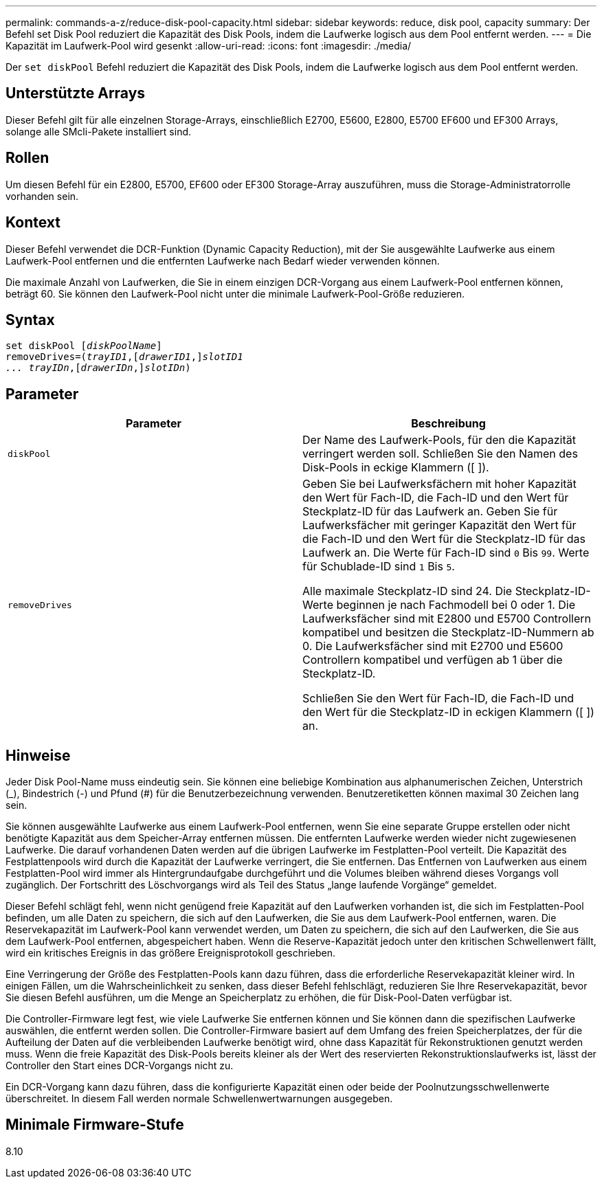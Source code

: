 ---
permalink: commands-a-z/reduce-disk-pool-capacity.html 
sidebar: sidebar 
keywords: reduce, disk pool, capacity 
summary: Der Befehl set Disk Pool reduziert die Kapazität des Disk Pools, indem die Laufwerke logisch aus dem Pool entfernt werden. 
---
= Die Kapazität im Laufwerk-Pool wird gesenkt
:allow-uri-read: 
:icons: font
:imagesdir: ./media/


[role="lead"]
Der `set diskPool` Befehl reduziert die Kapazität des Disk Pools, indem die Laufwerke logisch aus dem Pool entfernt werden.



== Unterstützte Arrays

Dieser Befehl gilt für alle einzelnen Storage-Arrays, einschließlich E2700, E5600, E2800, E5700 EF600 und EF300 Arrays, solange alle SMcli-Pakete installiert sind.



== Rollen

Um diesen Befehl für ein E2800, E5700, EF600 oder EF300 Storage-Array auszuführen, muss die Storage-Administratorrolle vorhanden sein.



== Kontext

Dieser Befehl verwendet die DCR-Funktion (Dynamic Capacity Reduction), mit der Sie ausgewählte Laufwerke aus einem Laufwerk-Pool entfernen und die entfernten Laufwerke nach Bedarf wieder verwenden können.

Die maximale Anzahl von Laufwerken, die Sie in einem einzigen DCR-Vorgang aus einem Laufwerk-Pool entfernen können, beträgt 60. Sie können den Laufwerk-Pool nicht unter die minimale Laufwerk-Pool-Größe reduzieren.



== Syntax

[listing, subs="+macros"]
----
set diskPool pass:quotes[[_diskPoolName_]]
removeDrives=pass:quotes[(_trayID1_],pass:quotes[[_drawerID1_,]]pass:quotes[_slotID1
... trayIDn_],pass:quotes[[_drawerIDn_,]]pass:quotes[_slotIDn_])
----


== Parameter

|===
| Parameter | Beschreibung 


 a| 
`diskPool`
 a| 
Der Name des Laufwerk-Pools, für den die Kapazität verringert werden soll. Schließen Sie den Namen des Disk-Pools in eckige Klammern ([ ]).



 a| 
`removeDrives`
 a| 
Geben Sie bei Laufwerksfächern mit hoher Kapazität den Wert für Fach-ID, die Fach-ID und den Wert für Steckplatz-ID für das Laufwerk an. Geben Sie für Laufwerksfächer mit geringer Kapazität den Wert für die Fach-ID und den Wert für die Steckplatz-ID für das Laufwerk an. Die Werte für Fach-ID sind `0` Bis `99`. Werte für Schublade-ID sind `1` Bis `5`.

Alle maximale Steckplatz-ID sind 24. Die Steckplatz-ID-Werte beginnen je nach Fachmodell bei 0 oder 1. Die Laufwerksfächer sind mit E2800 und E5700 Controllern kompatibel und besitzen die Steckplatz-ID-Nummern ab 0. Die Laufwerksfächer sind mit E2700 und E5600 Controllern kompatibel und verfügen ab 1 über die Steckplatz-ID.

Schließen Sie den Wert für Fach-ID, die Fach-ID und den Wert für die Steckplatz-ID in eckigen Klammern ([ ]) an.

|===


== Hinweise

Jeder Disk Pool-Name muss eindeutig sein. Sie können eine beliebige Kombination aus alphanumerischen Zeichen, Unterstrich (_), Bindestrich (-) und Pfund (#) für die Benutzerbezeichnung verwenden. Benutzeretiketten können maximal 30 Zeichen lang sein.

Sie können ausgewählte Laufwerke aus einem Laufwerk-Pool entfernen, wenn Sie eine separate Gruppe erstellen oder nicht benötigte Kapazität aus dem Speicher-Array entfernen müssen. Die entfernten Laufwerke werden wieder nicht zugewiesenen Laufwerke. Die darauf vorhandenen Daten werden auf die übrigen Laufwerke im Festplatten-Pool verteilt. Die Kapazität des Festplattenpools wird durch die Kapazität der Laufwerke verringert, die Sie entfernen. Das Entfernen von Laufwerken aus einem Festplatten-Pool wird immer als Hintergrundaufgabe durchgeführt und die Volumes bleiben während dieses Vorgangs voll zugänglich. Der Fortschritt des Löschvorgangs wird als Teil des Status „lange laufende Vorgänge“ gemeldet.

Dieser Befehl schlägt fehl, wenn nicht genügend freie Kapazität auf den Laufwerken vorhanden ist, die sich im Festplatten-Pool befinden, um alle Daten zu speichern, die sich auf den Laufwerken, die Sie aus dem Laufwerk-Pool entfernen, waren. Die Reservekapazität im Laufwerk-Pool kann verwendet werden, um Daten zu speichern, die sich auf den Laufwerken, die Sie aus dem Laufwerk-Pool entfernen, abgespeichert haben. Wenn die Reserve-Kapazität jedoch unter den kritischen Schwellenwert fällt, wird ein kritisches Ereignis in das größere Ereignisprotokoll geschrieben.

Eine Verringerung der Größe des Festplatten-Pools kann dazu führen, dass die erforderliche Reservekapazität kleiner wird. In einigen Fällen, um die Wahrscheinlichkeit zu senken, dass dieser Befehl fehlschlägt, reduzieren Sie Ihre Reservekapazität, bevor Sie diesen Befehl ausführen, um die Menge an Speicherplatz zu erhöhen, die für Disk-Pool-Daten verfügbar ist.

Die Controller-Firmware legt fest, wie viele Laufwerke Sie entfernen können und Sie können dann die spezifischen Laufwerke auswählen, die entfernt werden sollen. Die Controller-Firmware basiert auf dem Umfang des freien Speicherplatzes, der für die Aufteilung der Daten auf die verbleibenden Laufwerke benötigt wird, ohne dass Kapazität für Rekonstruktionen genutzt werden muss. Wenn die freie Kapazität des Disk-Pools bereits kleiner als der Wert des reservierten Rekonstruktionslaufwerks ist, lässt der Controller den Start eines DCR-Vorgangs nicht zu.

Ein DCR-Vorgang kann dazu führen, dass die konfigurierte Kapazität einen oder beide der Poolnutzungsschwellenwerte überschreitet. In diesem Fall werden normale Schwellenwertwarnungen ausgegeben.



== Minimale Firmware-Stufe

8.10
